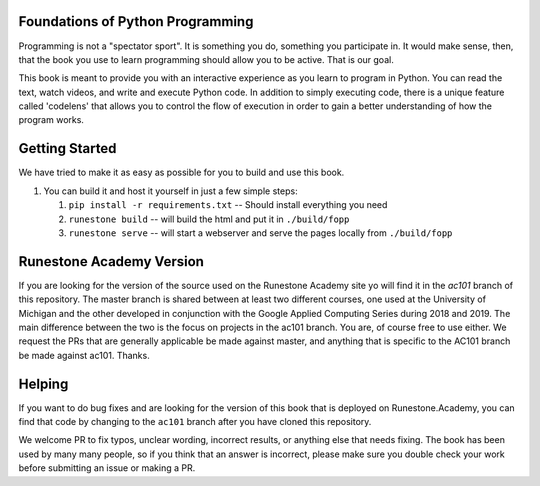 Foundations of Python Programming
=================================

Programming is not a "spectator sport".  It is something you do,
something you participate in. It would make sense, then,
that the book you use to learn programming should allow you to be active.
That is our goal.

This book is meant to provide you with an interactive experience as you learn
to program in Python.  You can read the text, watch videos,
and write and execute Python code.  In addition to simply executing code,
there is a unique feature called 'codelens' that allows you to control the
flow of execution in order to gain a better understanding of how the program
works.

Getting Started
===============

We have tried to make it as easy as possible for you to build and use this book.

1.  You can build it and host it yourself in just a few simple steps:

    1.  ``pip install -r requirements.txt``  -- Should install everything you need
    2.  ``runestone build`` -- will build the html and put it in ``./build/fopp``
    3.  ``runestone serve``   -- will start a webserver and serve the pages locally from ``./build/fopp``


Runestone Academy Version
=========================

If you are looking for the version of the source used on the Runestone Academy site yo will find it in the `ac101` branch of this repository.  The master branch is shared between at least two different courses, one used at the University of Michigan and the other developed in conjunction with the Google Applied Computing Series during 2018 and 2019.  The main difference between the two is the focus on projects in the ac101 branch.  You are, of course free to use either.  We request the PRs that are generally applicable be made against master, and anything that is specific to the AC101 branch be made against ac101.  Thanks.



Helping
=======

If you want to do bug fixes and are looking for the version of this book that is deployed on Runestone.Academy, you can find that code by changing to the ``ac101`` branch after you have cloned this repository.

We welcome PR to fix typos, unclear wording, incorrect results, or anything else that needs fixing.  The book has been used by many many people, so if you think that an answer is incorrect, please make sure you double check your work before submitting an issue or making a PR.
